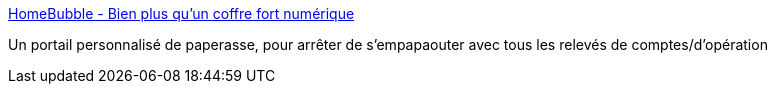 :jbake-type: post
:jbake-status: published
:jbake-title: HomeBubble - Bien plus qu'un coffre fort numérique
:jbake-tags: web2.0,home,@totest,_mois_févr.,_année_2011
:jbake-date: 2011-02-21
:jbake-depth: ../
:jbake-uri: shaarli/1298278088000.adoc
:jbake-source: https://nicolas-delsaux.hd.free.fr/Shaarli?searchterm=http%3A%2F%2Fwww.home-bubble.com%2Faccueil&searchtags=web2.0+home+%40totest+_mois_f%C3%A9vr.+_ann%C3%A9e_2011
:jbake-style: shaarli

http://www.home-bubble.com/accueil[HomeBubble - Bien plus qu'un coffre fort numérique]

Un portail personnalisé de paperasse, pour arrêter de s'empapaouter avec tous les relevés de comptes/d'opération
